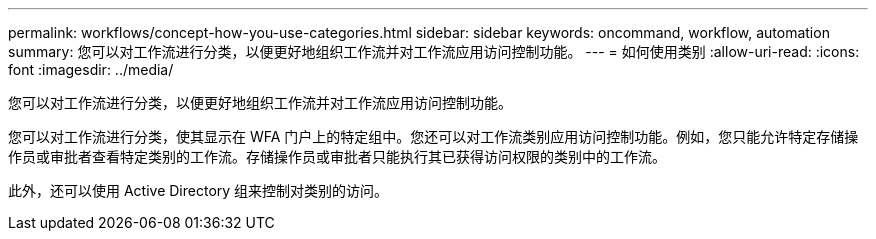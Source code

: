 ---
permalink: workflows/concept-how-you-use-categories.html 
sidebar: sidebar 
keywords: oncommand, workflow, automation 
summary: 您可以对工作流进行分类，以便更好地组织工作流并对工作流应用访问控制功能。 
---
= 如何使用类别
:allow-uri-read: 
:icons: font
:imagesdir: ../media/


[role="lead"]
您可以对工作流进行分类，以便更好地组织工作流并对工作流应用访问控制功能。

您可以对工作流进行分类，使其显示在 WFA 门户上的特定组中。您还可以对工作流类别应用访问控制功能。例如，您只能允许特定存储操作员或审批者查看特定类别的工作流。存储操作员或审批者只能执行其已获得访问权限的类别中的工作流。

此外，还可以使用 Active Directory 组来控制对类别的访问。
